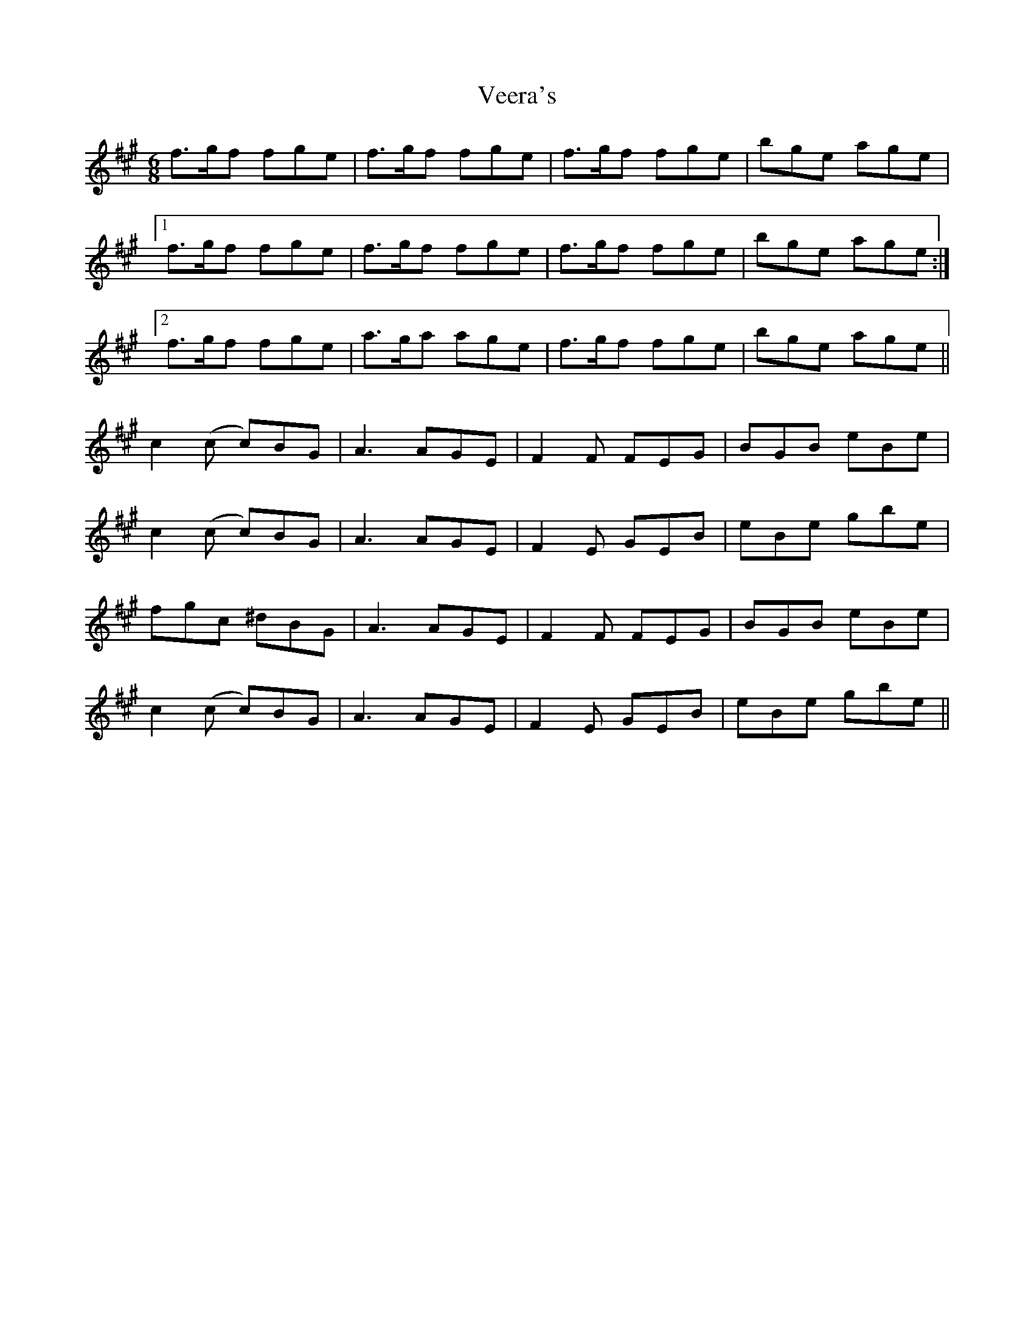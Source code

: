 X: 41778
T: Veera's
R: jig
M: 6/8
K: Amajor
f>gf fge|f>gf fge|f>gf fge|bge age|
[1 f>gf fge|f>gf fge|f>gf fge|bge age:|
[2 f>gf fge|a>ga age|f>gf fge|bge age||
c2(c c)BG|A3 AGE|F2F FEG|BGB eBe|
c2(c c)BG|A3 AGE|F2E GEB|eBe gbe|
fgc ^dBG|A3 AGE|F2F FEG|BGB eBe|
c2(c c)BG|A3 AGE|F2E GEB|eBe gbe||

